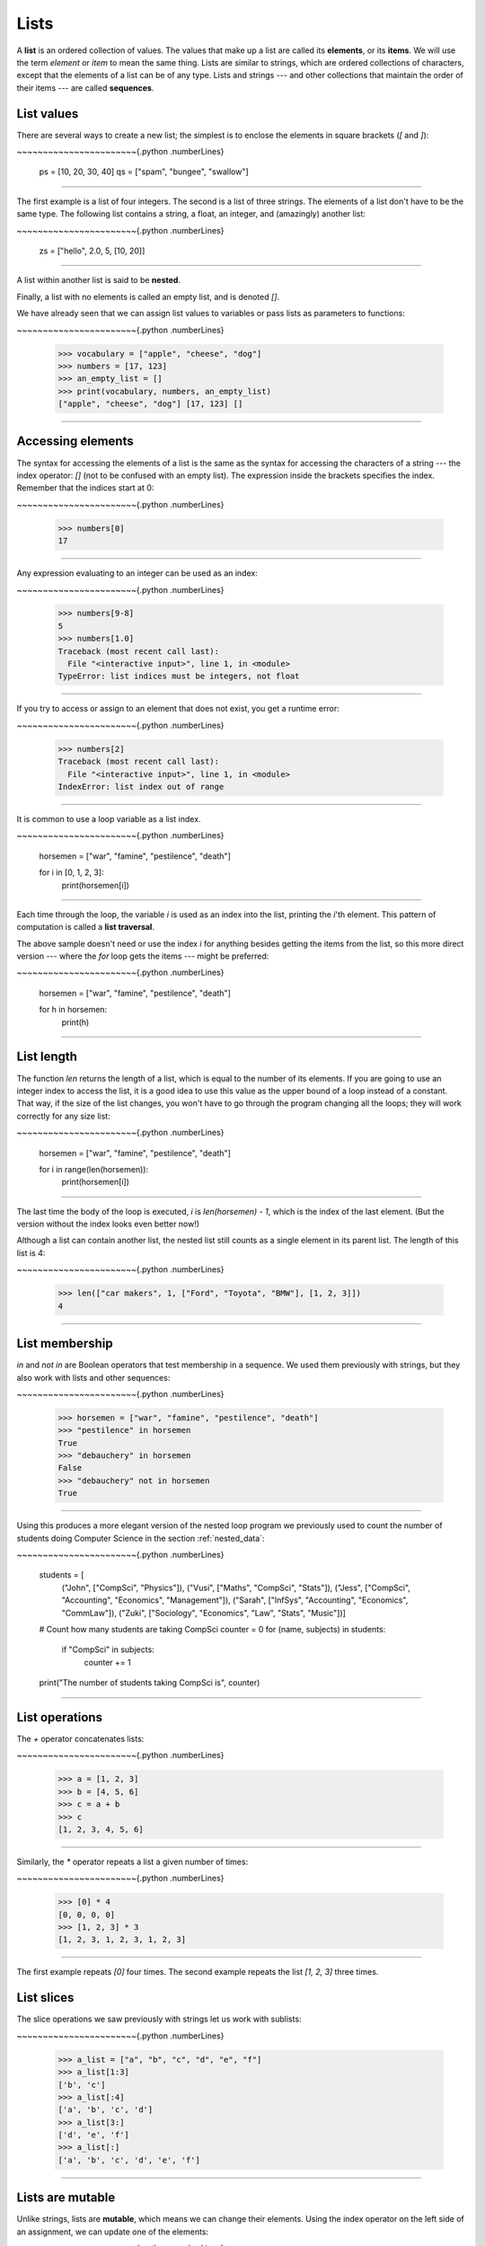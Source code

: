 ..  Copyright (C)  Peter Wentworth, Jeffrey Elkner, Allen B. Downey and Chris Meyers.
    Permission is granted to copy, distribute and/or modify this document
    under the terms of the GNU Free Documentation License, Version 1.3
    or any later version published by the Free Software Foundation;
    with Invariant Sections being Foreword, Preface, and Contributor List, no
    Front-Cover Texts, and no Back-Cover Texts.  A copy of the license is
    included in the section entitled "GNU Free Documentation License".|    
    
.. index:: list, element, item, sequence, collection    
    
Lists
=====

A **list** is an ordered collection of values. The values that make up a list 
are called its **elements**, or its **items**. 
We will use the term `element` or `item` to mean the same thing. Lists are
similar to strings, which are ordered collections of characters, except that the
elements of a list can be of any type.  Lists and strings --- and other collections
that maintain the order of their items --- are called **sequences**.

.. index:: nested list, list; nested

List values
-----------

There are several ways to create a new list; the simplest is to enclose the
elements in square brackets (`[` and `]`):

~~~~~~~~~~~~~~~~~~~~~~~{.python .numberLines}
        
        ps = [10, 20, 30, 40]
        qs = ["spam", "bungee", "swallow"]
~~~~~~~~~~~~~~~~~~~~~~~

The first example is a list of four integers. The second is a list of three
strings. The elements of a list don't have to be the same type.  The following
list contains a string, a float, an integer, and
(amazingly) another list:

~~~~~~~~~~~~~~~~~~~~~~~{.python .numberLines}
        
        zs = ["hello", 2.0, 5, [10, 20]]
~~~~~~~~~~~~~~~~~~~~~~~


A list within another list is said to be **nested**.

Finally, a list with no elements is called an empty list,
and is denoted `[]`.

We have already seen that we can assign list values to variables or pass lists as parameters to functions:

~~~~~~~~~~~~~~~~~~~~~~~{.python .numberLines}
        
        >>> vocabulary = ["apple", "cheese", "dog"]
        >>> numbers = [17, 123]
        >>> an_empty_list = []
        >>> print(vocabulary, numbers, an_empty_list)
        ["apple", "cheese", "dog"] [17, 123] []
~~~~~~~~~~~~~~~~~~~~~~~


Accessing elements
------------------

The syntax for accessing the elements of a list is the same as the syntax for
accessing the characters of a string --- the index operator: `[]` (not to
be confused with an empty list). The expression inside the brackets specifies
the index. Remember that the indices start at 0:

~~~~~~~~~~~~~~~~~~~~~~~{.python .numberLines}
        
        >>> numbers[0]
        17
~~~~~~~~~~~~~~~~~~~~~~~


Any expression evaluating to an integer can be used as an index:

~~~~~~~~~~~~~~~~~~~~~~~{.python .numberLines}

        >>> numbers[9-8]
        5
        >>> numbers[1.0]
        Traceback (most recent call last):
          File "<interactive input>", line 1, in <module>
        TypeError: list indices must be integers, not float
~~~~~~~~~~~~~~~~~~~~~~~

If you try to access or assign to an element that does not exist, you get a runtime
error:

~~~~~~~~~~~~~~~~~~~~~~~{.python .numberLines}

        >>> numbers[2]
        Traceback (most recent call last):
          File "<interactive input>", line 1, in <module>
        IndexError: list index out of range
~~~~~~~~~~~~~~~~~~~~~~~

It is common to use a loop variable as a list index.

~~~~~~~~~~~~~~~~~~~~~~~{.python .numberLines}
        
        horsemen = ["war", "famine", "pestilence", "death"]

        for i in [0, 1, 2, 3]:
            print(horsemen[i])
~~~~~~~~~~~~~~~~~~~~~~~

Each time through the loop, the variable `i` is used as an index into the
list, printing the `i`'th element. This pattern of computation is called a
**list traversal**.

The above sample doesn't need or use the index `i` for anything besides getting
the items from the list, so this more direct version --- where the `for` loop gets
the items --- might be preferred:

~~~~~~~~~~~~~~~~~~~~~~~{.python .numberLines}
        
        horsemen = ["war", "famine", "pestilence", "death"]

        for h in horsemen:
            print(h)
~~~~~~~~~~~~~~~~~~~~~~~
        

List length
-----------

The function `len` returns the length of a list, which is equal to the number
of its elements. If you are going to use an integer index to access the list,
it is a good idea to use this value as the upper bound of a
loop instead of a constant. That way, if the size of the list changes, you
won't have to go through the program changing all the loops; they will work
correctly for any size list:

~~~~~~~~~~~~~~~~~~~~~~~{.python .numberLines}
        
        horsemen = ["war", "famine", "pestilence", "death"]
           
        for i in range(len(horsemen)):
            print(horsemen[i])
~~~~~~~~~~~~~~~~~~~~~~~
    
The last time the body of the loop is executed, `i` is `len(horsemen) - 1`, 
which is the index of the last element. (But the version without the index
looks even better now!)

Although a list can contain another list, the nested list still counts as a
single element in its parent list. The length of this list is 4:

~~~~~~~~~~~~~~~~~~~~~~~{.python .numberLines}
        
        >>> len(["car makers", 1, ["Ford", "Toyota", "BMW"], [1, 2, 3]])
        4
~~~~~~~~~~~~~~~~~~~~~~~

List membership
---------------

`in` and `not in` are Boolean operators that test membership in a sequence. We
used them previously with strings, but they also work with lists and
other sequences:

~~~~~~~~~~~~~~~~~~~~~~~{.python .numberLines}
        
        >>> horsemen = ["war", "famine", "pestilence", "death"]
        >>> "pestilence" in horsemen
        True
        >>> "debauchery" in horsemen
        False
        >>> "debauchery" not in horsemen
        True
~~~~~~~~~~~~~~~~~~~~~~~

Using this produces a more elegant version of the nested loop program we previously used 
to count the number of students doing Computer Science
in the section :ref:`nested_data`:  

~~~~~~~~~~~~~~~~~~~~~~~{.python .numberLines}
        
        students = [
            ("John", ["CompSci", "Physics"]),
            ("Vusi", ["Maths", "CompSci", "Stats"]),
            ("Jess", ["CompSci", "Accounting", "Economics", "Management"]),
            ("Sarah", ["InfSys", "Accounting", "Economics", "CommLaw"]),
            ("Zuki", ["Sociology", "Economics", "Law", "Stats", "Music"])]
                
        # Count how many students are taking CompSci
        counter = 0
        for (name, subjects) in students:
            if "CompSci" in subjects:            
                   counter += 1
                   
        print("The number of students taking CompSci is", counter)
~~~~~~~~~~~~~~~~~~~~~~~

List operations
---------------

The `+` operator concatenates lists:

~~~~~~~~~~~~~~~~~~~~~~~{.python .numberLines}
        
        >>> a = [1, 2, 3]
        >>> b = [4, 5, 6]
        >>> c = a + b
        >>> c
        [1, 2, 3, 4, 5, 6]
~~~~~~~~~~~~~~~~~~~~~~~

Similarly, the `*` operator repeats a list a given number of times:

~~~~~~~~~~~~~~~~~~~~~~~{.python .numberLines}
        
        >>> [0] * 4
        [0, 0, 0, 0]
        >>> [1, 2, 3] * 3
        [1, 2, 3, 1, 2, 3, 1, 2, 3]
~~~~~~~~~~~~~~~~~~~~~~~

The first example repeats `[0]` four times. The second example repeats the
list `[1, 2, 3]` three times.


.. index:: slice, sublist

List slices
-----------

The slice operations we saw previously with strings let us work with sublists:

~~~~~~~~~~~~~~~~~~~~~~~{.python .numberLines}
        
        >>> a_list = ["a", "b", "c", "d", "e", "f"]
        >>> a_list[1:3]
        ['b', 'c']
        >>> a_list[:4]
        ['a', 'b', 'c', 'd']
        >>> a_list[3:]
        ['d', 'e', 'f']
        >>> a_list[:]
        ['a', 'b', 'c', 'd', 'e', 'f']
~~~~~~~~~~~~~~~~~~~~~~~
    
Lists are mutable
-----------------

Unlike strings, lists are **mutable**, which means we can change their
elements. Using the index operator on the left side of an assignment, we can
update one of the elements:

~~~~~~~~~~~~~~~~~~~~~~~{.python .numberLines}
        
        >>> fruit = ["banana", "apple", "quince"]
        >>> fruit[0] = "pear"
        >>> fruit[2] = "orange"
        >>> fruit
        ['pear', 'apple', 'orange']
~~~~~~~~~~~~~~~~~~~~~~~

The bracket operator applied to a list can appear anywhere in an expression.
When it appears on the left side of an assignment, it changes one of the
elements in the list, so the first element of `fruit` has been changed from
`"banana"` to `"pear"`, and the last from `"quince"` to `"orange"`. An
assignment to an element of a list is called **item assignment**. Item
assignment does not work for strings:

~~~~~~~~~~~~~~~~~~~~~~~{.python .numberLines}
        
        >>> my_string = "TEST"
        >>> my_string[2] = "X"
        Traceback (most recent call last):
          File "<interactive input>", line 1, in <module>
        TypeError: 'str' object does not support item assignment
~~~~~~~~~~~~~~~~~~~~~~~

but it does for lists:

~~~~~~~~~~~~~~~~~~~~~~~{.python .numberLines}
        
        >>> my_list = ["T", "E", "S", "T"]
        >>> my_list[2] = "X"
        >>> my_list
        ['T', 'E', 'X', 'T']
~~~~~~~~~~~~~~~~~~~~~~~

With the slice operator we can update a whole sublist at once:

~~~~~~~~~~~~~~~~~~~~~~~{.python .numberLines}
        
        >>> a_list = ["a", "b", "c", "d", "e", "f"]
        >>> a_list[1:3] = ["x", "y"]
        >>> a_list
        ['a', 'x', 'y', 'd', 'e', 'f']
~~~~~~~~~~~~~~~~~~~~~~~

We can also remove elements from a list by assigning an empty list to them:

~~~~~~~~~~~~~~~~~~~~~~~{.python .numberLines}
        
        >>> a_list = ["a", "b", "c", "d", "e", "f"]
        >>> a_list[1:3] = []
        >>> a_list
        ['a', 'd', 'e', 'f']
~~~~~~~~~~~~~~~~~~~~~~~

And we can add elements to a list by squeezing them into an empty slice at the
desired location:

~~~~~~~~~~~~~~~~~~~~~~~{.python .numberLines}
        
        >>> a_list = ["a", "d", "f"]
        >>> a_list[1:1] = ["b", "c"]
        >>> a_list
        ['a', 'b', 'c', 'd', 'f']
        >>> a_list[4:4] = ["e"]
        >>> a_list
        ['a', 'b', 'c', 'd', 'e', 'f']
~~~~~~~~~~~~~~~~~~~~~~~

List deletion
-------------

Using slices to delete list elements can be error-prone.
Python provides an alternative that is more readable.
The `del` statement removes an element from a list:

~~~~~~~~~~~~~~~~~~~~~~~{.python .numberLines}
        
        >>> a = ["one", "two", "three"]
        >>> del a[1]
        >>> a
        ['one', 'three']
~~~~~~~~~~~~~~~~~~~~~~~

As you might expect, `del` causes a runtime
error if the index is out of range.

You can also use `del` with a slice to delete a sublist:

~~~~~~~~~~~~~~~~~~~~~~~{.python .numberLines}
        
        >>> a_list = ["a", "b", "c", "d", "e", "f"]
        >>> del a_list[1:5]
        >>> a_list
        ['a', 'f']
~~~~~~~~~~~~~~~~~~~~~~~

As usual, the sublist selected by slice contains all the elements up to, but not including, the second
index.

Objects and references
----------------------

After we execute these assignment statements

~~~~~~~~~~~~~~~~~~~~~~~{.python .numberLines}
        
        a = "banana"
        b = "banana"
~~~~~~~~~~~~~~~~~~~~~~~

we know that `a` and `b` will refer to a string object with the letters
`"banana"`. But we don't know yet whether they point to the *same* string object.

There are two possible ways the Python interpreter could arrange its memory:

    .. image:: illustrations/list1.png
       :alt: List illustration 

In one case, `a` and `b` refer to two different objects that have the same
value. In the second case, they refer to the same object. 

We can test whether two names refer to the same object using the `is`
operator: 

~~~~~~~~~~~~~~~~~~~~~~~{.python .numberLines}

        >>> a is b
        True

This tells us that both `a` and `b` refer to the same object, and that it
is the second of the two state snapshots that accurately describes the relationship. 

Since strings are *immutable*, Python optimizes resources by making two names
that refer to the same string value refer to the same object.

This is not the case with lists:

~~~~~~~~~~~~~~~~~~~~~~~{.python .numberLines}
        
        >>> a = [1, 2, 3]
        >>> b = [1, 2, 3]
        >>> a == b
        True
        >>> a is b
        False   

The state snapshot here looks like this:

    .. image:: illustrations/mult_references2.png
       :alt: State snapshot for equal different lists 

`a` and `b` have the same value but do not refer to the same object.

.. index:: aliases

Aliasing
--------

Since variables refer to objects, if we assign one variable to another, both
variables refer to the same object:

~~~~~~~~~~~~~~~~~~~~~~~{.python .numberLines}
        
        >>> a = [1, 2, 3]
        >>> b = a
        >>> a is b
        True
    
In this case, the state snapshot looks like this:

    .. image:: illustrations/mult_references3.png
       :alt: State snapshot for multiple references (aliases) to a list 

Because the same list has two different names, `a` and `b`, we say that it
is **aliased**. Changes made with one alias affect the other:

~~~~~~~~~~~~~~~~~~~~~~~{.python .numberLines}
        
        >>> b[0] = 5
        >>> a
        [5, 2, 3]

Although this behavior can be useful, it is sometimes unexpected or
undesirable. In general, it is safer to avoid aliasing when you are working
with mutable objects (i.e. lists at this point in our textbook, 
but we'll meet more mutable objects
as we cover classes and objects, dictionaries and sets). 
Of course, for immutable objects (i.e. strings, tuples), there's no problem --- it is
just not possible to change something and get a surprise when you access an alias name.
That's why Python is free to alias strings (and any other immutable kinds of data)
when it sees an opportunity to economize.

.. index:: clone

Cloning lists
-------------

If we want to modify a list and also keep a copy of the original, we need to be
able to make a copy of the list itself, not just the reference. This process is
sometimes called **cloning**, to avoid the ambiguity of the word copy.

The easiest way to clone a list is to use the slice operator:

~~~~~~~~~~~~~~~~~~~~~~~{.python .numberLines}
        
        >>> a = [1, 2, 3]
        >>> b = a[:]
        >>> b
        [1, 2, 3]

Taking any slice of `a` creates a new list. In this case the slice happens to
consist of the whole list.  So now the relationship is like this:

    .. image:: illustrations/mult_references2.png
       :alt: State snapshot for equal different lists 

Now we are free to make changes to `b` without worrying that we'll inadvertently be
changing `a`:

~~~~~~~~~~~~~~~~~~~~~~~{.python .numberLines}
        
        >>> b[0] = 5
        >>> a
        [1, 2, 3]


.. index:: for loop, enumerate

Lists and `for` loops
-----------------------

The `for` loop also works with lists, as we've already seen. The generalized syntax of a `for`
loop is:

~~~~~~~~~~~~~~~~~~~~~~~{.python .numberLines}
        
        for VARIABLE in LIST:
            BODY

So, as we've seen
        
~~~~~~~~~~~~~~~~~~~~~~~{.python .numberLines}

        friends = ["Joe", "Zoe", "Brad", "Angelina", "Zuki", "Thandi", "Paris"]
        for friend in friends:
            print(friend)

It almost reads like English: For (every) friend in (the list of) friends,
print (the name of the) friend.

Any list expression can be used in a `for` loop:

~~~~~~~~~~~~~~~~~~~~~~~{.python .numberLines}
        
        for number in range(20):
            if number % 3 == 0:
                print(number)
           
        for fruit in ["banana", "apple", "quince"]:
            print("I like to eat " + fruit + "s!")


The first example prints all the multiples of 3 between 0 and 19. The second
example expresses enthusiasm for various fruits.

Since lists are mutable, we often want to traverse a list, changing
each of its elements. The following squares all the numbers in the list `xs`:

~~~~~~~~~~~~~~~~~~~~~~~{.python .numberLines}

        xs = [1, 2, 3, 4, 5]
        
        for i in range(len(xs)):
            xs[i] = xs[i]**2

Take a moment to think about `range(len(xs))` until you understand how
it works. 

In this example we are interested in both the *value* of an item, (we want to 
square that value), and its *index* (so that we can assign the new value to that position).
This pattern is common enough that Python provides a nicer way to implement it:

~~~~~~~~~~~~~~~~~~~~~~~{.python .numberLines}
        
        xs = [1, 2, 3, 4, 5]
        
        for (i, val) in enumerate(xs):
            xs[i] = val**2

`enumerate` generates pairs of both (index, value) during
the list traversal. Try this next example to see more clearly how `enumerate`
works:

~~~~~~~~~~~~~~~~~~~~~~~{.python .numberLines}
        
        for (i, v) in enumerate(["banana", "apple", "pear", "lemon"]):
             print(i, v)
    
    .. sourcecode:: pycon
  
        0 banana
        1 apple
        2 pear
        3 lemon


.. index:: parameter

List parameters
---------------

Passing a list as an argument actually passes a reference to the list, not a
copy or clone of the list. So parameter passing creates an alias for you: the caller
has one variable referencing the list, and the called function has an alias, but there
is only one underlying list object.
For example, the function below takes a list as an
argument and multiplies each element in the list by 2:

~~~~~~~~~~~~~~~~~~~~~~~{.python .numberLines}
        
        def double_stuff(a_list):
            """ Overwrite each element in a_list with double its value. """
            for (idx, val) in enumerate(a_list):
                a_list[idx] = 2 * val

If we add the following onto our script:

~~~~~~~~~~~~~~~~~~~~~~~{.python .numberLines}
        
        things = [2, 5, 9]
        double_stuff(things)
        print(things)
    
When we run it we'll get:

    .. sourcecode:: pycon

        [4, 10, 18]


In the function above, the parameter 
`a_list` and the variable `things` are aliases for the
same object.  So before any changes to the elements in the list, the state snapshot
looks like this:

    .. image:: illustrations/mult_references4.png
       :alt: State snapshot for multiple references to a list as a parameter
   
Since the list object is shared by two frames, we drew it between them.

If a function modifies the items of a list parameter, the caller sees the change.

    .. admonition::  Use the Python visualizer!

        We've already mentioned the Python visualizer at http://netserv.ict.ru.ac.za/python3_viz.
        It is a very useful tool for building a good understanding of references, aliases, assignments,
        and passing arguments to functions.  Pay special attention to cases where you clone 
        a list or have two separate lists, and cases where there is only one underlying list,
        but more than one variable is aliased to reference the list.

.. index:: list; append
    
List methods
------------

The dot operator can also be used to access built-in methods of list objects.  We'll
start with the most useful method for adding something onto the end of an existing list:

~~~~~~~~~~~~~~~~~~~~~~~{.python .numberLines}
        
        >>> mylist = []
        >>> mylist.append(5)
        >>> mylist.append(27)
        >>> mylist.append(3)
        >>> mylist.append(12)
        >>> mylist
        [5, 27, 3, 12]

`append` is a list method which adds the argument passed to it to the end of
the list. We'll use it heavily when we're creating new lists.
Continuing with this example, we show several other list methods:

~~~~~~~~~~~~~~~~~~~~~~~{.python .numberLines}
        
        >>> mylist.insert(1, 12)  # Insert 12 at pos 1, shift other items up
        >>> mylist
        [5, 12, 27, 3, 12]
        >>> mylist.count(12)       # How many times is 12 in mylist?
        2
        >>> mylist.extend([5, 9, 5, 11])   # Put whole list onto end of mylist
        >>> mylist
        [5, 12, 27, 3, 12, 5, 9, 5, 11])
        >>> mylist.index(9)                # Find index of first 9 in mylist
        6
        >>> mylist.reverse()
        >>> mylist
        [11, 5, 9, 5, 12, 3, 27, 12, 5]
        >>> mylist.sort()
        >>> mylist
        [3, 5, 5, 5, 9, 11, 12, 12, 27]   
        >>> mylist.remove(12)             # Remove the first 12 in the list
        >>> mylist
        [3, 5, 5, 5, 9, 11, 12, 27]

Experiment and play with the list methods shown here, and read their documentation until 
you feel confident that you understand how they work.

.. index:: side effect, modifier

.. _pure-func-mod:

Pure functions and modifiers
----------------------------

Functions which take lists as arguments and change them during execution are
called **modifiers** and the changes they make are called **side effects**.

A **pure function** does not produce side effects. It communicates with the
calling program only through parameters, which it does not modify, and a return
value. Here is `double_stuff` written as a pure function:

~~~~~~~~~~~~~~~~~~~~~~~{.python .numberLines}
        
        def double_stuff(a_list):
            """ Return a new list which contains 
                doubles of the elements in a_list. 
            """
            new_list = []
            for value in a_list:
                new_elem = 2 * value
                new_list.append(new_elem)
                
            return new_list
      
This version of `double_stuff` does not change its arguments:

~~~~~~~~~~~~~~~~~~~~~~~{.python .numberLines}
        
        >>> things = [2, 5, 9]
        >>> xs = double_stuff(things)
        >>> things
        [2, 5, 9]
        >>> xs
        [4, 10, 18]
   
An early rule we saw for assignment said "first evaluate the right hand side, then
assign the resulting value to the variable".  So it is quite safe to assign the function
result to the same variable that was passed to the function:

~~~~~~~~~~~~~~~~~~~~~~~{.python .numberLines}

        >>> things = [2, 5, 9]
        >>> things = double_stuff(things)
        >>> things
        [4, 10, 18]      

.. admonition:: Which style is better?
  
    Anything that can be done with modifiers can also be done with pure functions.
    In fact, some programming languages only allow pure functions. There is some
    evidence that programs that use pure functions are faster to develop and less
    error-prone than programs that use modifiers. Nevertheless, modifiers are
    convenient at times, and in some cases, functional programs are less efficient.

    In general, we recommend that you write pure functions whenever it is
    reasonable to do so and resort to modifiers only if there is a compelling
    advantage. This approach might be called a *functional programming style*.

Functions that produce lists
----------------------------

The pure version of `double_stuff` above made use of an 
important **pattern** for your toolbox. Whenever you need to
write a function that creates and returns a list, the pattern is
usually:

~~~~~~~~~~~~~~~~~~~~~~~{.python .numberLines}
        
        initialize a result variable to be an empty list
        loop
           create a new element 
           append it to result
        return the result

Let us show another use of this pattern.  Assume you already have a function
`is_prime(x)` that can test if x is prime.  Write a function
to return a list of all prime numbers less than n:

~~~~~~~~~~~~~~~~~~~~~~~{.python .numberLines}
       :linenos:

       def primes_lessthan(n):
           """ Return a list of all prime numbers less than n. """
           result = []
           for i in range(2, n):
               if is_prime(i):
                  result.append(i)
           return result

.. index:: strings and lists, split, join

Strings and lists
-----------------

Two of the most useful methods on strings involve conversion to
and from lists of substrings.  
The `split` method (which we've already seen)
breaks a string into a list of words.  By
default, any number of whitespace characters is considered a word boundary:

~~~~~~~~~~~~~~~~~~~~~~~{.python .numberLines}
        
        >>> song = "The rain in Spain..."
        >>> wds = song.split()
        >>> wds
        ['The', 'rain', 'in', 'Spain...']

An optional argument called a **delimiter** can be used to specify which
string to use as the boundary marker between substrings. 
The following example uses the string `ai` as the delimiter:

~~~~~~~~~~~~~~~~~~~~~~~{.python .numberLines}
        
        >>> song.split("ai")
        ['The r', 'n in Sp', 'n...']

Notice that the delimiter doesn't appear in the result.

The inverse of the `split` method is `join`.  You choose a
desired **separator** string, (often called the *glue*) 
and join the list with the glue between each of the elements: 

~~~~~~~~~~~~~~~~~~~~~~~{.python .numberLines}

        >>> glue = ";"
        >>> s = glue.join(wds)
        >>> s
        'The;rain;in;Spain...'

The list that you glue together (`wds` in this example) is not modified.  Also, as these
next examples show, you can use empty glue or multi-character strings as glue:

~~~~~~~~~~~~~~~~~~~~~~~{.python .numberLines}

        >>> " --- ".join(wds)
        'The --- rain --- in --- Spain...'
        >>> "".join(wds)
        'TheraininSpain...'

.. index:: promise, range function
    
`list` and `range`
----------------------   
    
Python has a built-in type conversion function called 
`list` that tries to turn whatever you give it
into a list.  

~~~~~~~~~~~~~~~~~~~~~~~{.python .numberLines}
        
        >>> xs = list("Crunchy Frog")
        >>> xs
        ["C", "r", "u", "n", "c", "h", "y", " ", "F", "r", "o", "g"]
        >>> "".join(xs)
        'Crunchy Frog'
    
One particular feature of `range` is that it 
doesn't instantly compute all its values: it "puts off" the computation,
and does it on demand, or "lazily".  We'll say that it gives a **promise**
to produce the values when they are needed.   This is very convenient if your
computation short-circuits a search and returns early, as in this case: 

~~~~~~~~~~~~~~~~~~~~~~~{.python .numberLines}

        def f(n):
            """ Find the first positive integer between 101 and less 
                than n that is divisible by 21 
            """
            for i in range(101, n):
               if (i % 21 == 0):
                   return i
                    
                    
        test(f(110) == 105)
        test(f(1000000000) == 105)

In the second test, if range were to eagerly go about building a list 
with all those elements, you would soon exhaust your computer's available
memory and crash the program.  But it is cleverer than that!  This computation works
just fine, because the `range` object is just a promise to produce the elements
if and when they are needed.  Once the condition in the `if` becomes true, no
further elements are generated, and the function returns.  (Note: Before Python 3,
`range` was not lazy. If you use an earlier versions of Python, YMMV!)

    .. admonition:: YMMV: Your Mileage May Vary

        The acronym YMMV stands for *your mileage may vary*.  American car advertisements
        often quoted fuel consumption figures for cars, e.g. that they would get 28 miles per
        gallon.  But this always had to be accompanied by legal small-print
        warning the reader that they might not get the same.  The term YMMV is now used
        idiomatically to mean "your results may differ", 
        e.g. *The battery life on this phone is 3 days, but YMMV.*     
    
You'll sometimes find the lazy `range` wrapped in a call to `list`.  This forces
Python to turn the lazy promise into an actual list: 

~~~~~~~~~~~~~~~~~~~~~~~{.python .numberLines}

        >>> range(10)           # Create a lazy promise 
        range(0, 10)
        >>> list(range(10))     # Call in the promise, to produce a list.
        [0, 1, 2, 3, 4, 5, 6, 7, 8, 9]
 
.. index:: nested list, list; nested
       
Nested lists
------------

A nested list is a list that appears as an element in another list. In this
list, the element with index 3 is a nested list:

~~~~~~~~~~~~~~~~~~~~~~~{.python .numberLines}
        
        >>> nested = ["hello", 2.0, 5, [10, 20]]

If we output the element at index 3, we get:

~~~~~~~~~~~~~~~~~~~~~~~{.python .numberLines}

       >>> print(nested[3]) 
       [10, 20]

To extract an element from the nested list, we can proceed in two steps:

~~~~~~~~~~~~~~~~~~~~~~~{.python .numberLines}
        
        >>> elem = nested[3]
        >>> elem[0]
        10

Or we can combine them:

~~~~~~~~~~~~~~~~~~~~~~~{.python .numberLines}
        
        >>> nested[3][1]
        20

Bracket operators evaluate from left to right, so this expression gets the
3'th element of `nested` and extracts the 1'th element from it.

.. index:: matrix

Matrices
--------

Nested lists are often used to represent matrices. For example, the matrix:

    .. image:: illustrations/matrix2.png

might be represented as:

~~~~~~~~~~~~~~~~~~~~~~~{.python .numberLines}
        
        >>> mx = [[1, 2, 3], [4, 5, 6], [7, 8, 9]]

`mx` is a list with three elements, where each element is a row of the
matrix. We can select an entire row from the matrix in the usual way:

~~~~~~~~~~~~~~~~~~~~~~~{.python .numberLines}
        
        >>> mx[1]
        [4, 5, 6]

Or we can extract a single element from the matrix using the double-index form:

~~~~~~~~~~~~~~~~~~~~~~~{.python .numberLines}
        
        >>> mx[1][2]
        6

The first index selects the row, and the second index selects the column.
Although this way of representing matrices is common, it is not the only
possibility. A small variation is to use a list of columns instead of a list of
rows. Later we will see a more radical alternative using a dictionary.

Glossary
--------

.. glossary::


    aliases
        Multiple variables that contain references to the same object.

    clone
        To create a new object that has the same value as an existing object.
        Copying a reference to an object creates an alias but doesn't clone the
        object.

    delimiter
        A character or string used to indicate where a string should be split.

    element
        One of the values in a list (or other sequence). The bracket operator
        selects elements of a list.  Also called *item*.

    immutable data value
        A data value which cannot be modified.  Assignments to elements or
        slices (sub-parts) of immutable values cause a runtime error.

    index
        An integer value that indicates the position of an item in a list.
        Indexes start from 0. 
        
    item
        See *element*.

    list
        A collection of values, each in a fixed position within the list.
        Like other types `str`, `int`, `float`, etc. there is also a
        `list` type-converter function that tries to turn whatever argument 
        you give it into a list. 

    list traversal
        The sequential accessing of each element in a list.

    modifier
        A function which changes its arguments inside the function body. Only
        mutable types can be changed by modifiers.
        
    mutable data value
        A data value which can be modified. The types of all mutable values 
        are compound types.  Lists and dictionaries are mutable; strings
        and tuples are not.

    nested list
        A list that is an element of another list.

    object
        A thing to which a variable can refer.
        
    pattern
        A sequence of statements, or a style of coding something that has
        general applicability in a number of different situations.  Part of
        becoming a mature Computer Scientist is to learn and establish the
        patterns and algorithms that form your toolkit.  Patterns often 
        correspond to your "mental chunking".   

    promise
        An object that promises to do some work or deliver some values if
        they're eventually needed, but it lazily puts off doing the work immediately.
        Calling `range` produces a promise.         

    pure function
        A function which has no side effects. Pure functions only make changes
        to the calling program through their return values.

    sequence
        Any of the data types that consist of an ordered collection of elements, with
        each element identified by an index.
        
    side effect
        A change in the state of a program made by calling a function. Side
        effects can only be produced by modifiers.

    step size
        The interval between successive elements of a linear sequence. The
        third (and optional argument) to the `range` function is called the
        step size.  If not specified, it defaults to 1.

        
Exercises
---------


1. What is the Python interpreter's response to the following?

   ~~~~~~~~~~~~~~~~~~~~~~~{.python .numberLines}
        
           >>> list(range(10, 0, -2))

   The three arguments to the *range* function are *start*, *stop*, and *step*, 
   respectively. In this example, `start` is greater than `stop`.  What
   happens if `start < stop` and `step < 0`? Write a rule for the
   relationships among `start`, `stop`, and `step`.
   
1. Consider this fragment of code: 


   ~~~~~~~~~~~~~~~~~~~~~~~{.python .numberLines}
                
            import turtle
            
            tess = turtle.Turtle()
            alex = tess
            alex.color("hotpink")
   
   Does this fragment create one or two turtle instances?  Does setting
   the color of `alex` also change the color of `tess`?  Explain in detail.
   
1. Draw a state snapshot for `a` and `b` before and after the third line of
   the following Python code is executed:

   ~~~~~~~~~~~~~~~~~~~~~~~{.python .numberLines}
            
            a = [1, 2, 3]
            b = a[:]
            b[0] = 5

1. What will be the output of the following program?

   ~~~~~~~~~~~~~~~~~~~~~~~{.python .numberLines}
           
           this = ["I", "am", "not", "a", "crook"]
           that = ["I", "am", "not", "a", "crook"]
           print("Test 1: {0}".format(this is that))
           that = this
           print("Test 2: {0}".format(this is that))

   Provide a *detailed* explanation of the results.
     
1. Lists can be used to represent mathematical *vectors*.  In this exercise
   and several that follow you will write functions to perform standard
   operations on vectors.  Create a script named `vectors.py` and 
   write Python code to pass the tests in each case.

   Write a function `add_vectors(u, v)` that takes two lists of numbers of
   the same length, and returns a new list containing the sums of the
   corresponding elements of each:
   
    ~~~~~~~~~~~~~~~~~~~~~~~{.python .numberLines}
               
           test(add_vectors([1, 1], [1, 1]) == [2, 2])
           test(add_vectors([1, 2], [1, 4]) == [2, 6])
           test(add_vectors([1, 2, 1], [1, 4, 3]) == [2, 6, 4])
 
1. Write a function `scalar_mult(s, v)` that takes a number, `s`, and a
   list, `v` and returns the `scalar multiple
   <http://en.wikipedia.org/wiki/Scalar_multiple>`__ of `v` by `s`. : 

    ~~~~~~~~~~~~~~~~~~~~~~~{.python .numberLines}
                
            test(scalar_mult(5, [1, 2]) == [5, 10])
            test(scalar_mult(3, [1, 0, -1]) == [3, 0, -3])
            test(scalar_mult(7, [3, 0, 5, 11, 2]) == [21, 0, 35, 77, 14])

1. Write a function `dot_product(u, v)` that takes two lists of numbers of
   the same length, and returns the sum of the products of the corresponding
   elements of each (the `dot_product
   <http://en.wikipedia.org/wiki/Dot_product>`__).

   ~~~~~~~~~~~~~~~~~~~~~~~{.python .numberLines}
            
            test(dot_product([1, 1], [1, 1]) ==  2)
            test(dot_product([1, 2], [1, 4]) ==  9)
            test(dot_product([1, 2, 1], [1, 4, 3]) == 12)
      
1. *Extra challenge for the mathematically inclined*: Write a function
   `cross_product(u, v)` that takes two lists of numbers of length 3 and
   returns their
   `cross product <http://en.wikipedia.org/wiki/Cross_product>`__.  You should
   write your own tests.       
             
1. Describe the relationship between `" ".join(song.split())` and
   `song` in the fragment of code below. 
   Are they the same for all strings assigned to `song`? 
   When would they be different? 
   
   ~~~~~~~~~~~~~~~~~~~~~~~{.python .numberLines}
    
            song = "The rain in Spain..."
   
1. Write a function `replace(s, old, new)` that replaces all occurrences of
   `old` with `new` in a string `s`: 
   
    ~~~~~~~~~~~~~~~~~~~~~~~{.python .numberLines}
    
            test(replace("Mississippi", "i", "I") == "MIssIssIppI")
          
            s = "I love spom! Spom is my favorite food. Spom, spom, yum!"
            test(replace(s, "om", "am") ==
                "I love spam! Spam is my favorite food. Spam, spam, yum!")
        
            test(replace(s, "o", "a") ==
                "I lave spam! Spam is my favarite faad. Spam, spam, yum!")

   *Hint*: use the `split` and `join` methods.
          
1. Suppose you want to swap around the values in two variables.  You decide
   to factor this out into a reusable function, and write this code:

    ~~~~~~~~~~~~~~~~~~~~~~~{.python .numberLines}
            
            def swap(x, y):      # Incorrect version
                 print("before swap statement: x:", x, "y:", y)
                 (x, y) = (y, x)
                 print("after swap statement: x:", x, "y:", y)
        
            a = ["This", "is", "fun"]
            b = [2,3,4] 
            print("before swap function call: a:", a, "b:", b)
            swap(a, b)
            print("after swap function call: a:", a, "b:", b)

   Run this program and describe the results.  Oops!  So it didn't do what you intended!   
   Explain why not. 
   Using a Python visualizer like the one at http://netserv.ict.ru.ac.za/python3_viz 
   may help you build a good conceptual model of what is going on.  
   What will be the values of `a` and `b`` after the call to `swap`?
